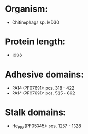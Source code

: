 * Organism:
- Chitinophaga sp. MD30
* Protein length:
- 1903
* Adhesive domains:
- PA14 (PF07691): pos. 318 - 422
- PA14 (PF07691): pos. 525 - 662
* Stalk domains:
- He_PIG (PF05345): pos. 1237 - 1328

